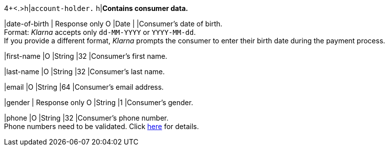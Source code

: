 4+<.>h|``account-holder.``
h|**Contains consumer data.**

|date-of-birth 
|
// tag::adjustAuthorization[]
Response only 
// end::adjustAuthorization[]
// tag::txTypes[]
O 
// end::txTypes[]
|Date 
|
|Consumer's date of birth. +
Format: _Klarna_ accepts only ``dd-MM-YYYY`` or ``YYYY-MM-dd``. + 
If you provide a different format, _Klarna_ prompts the consumer to enter their birth date during the payment process.

|first-name 
|O 
|String
|32 
|Consumer's first name.

|last-name 
|O 
|String
|32 
|Consumer's last name.

|email 
|O 
|String
|64 
|Consumer's email address.

|gender 
|
// tag::adjustAuthorization[]
Response only 
// end::adjustAuthorization[]
// tag::txTypes[]
O 
// end::txTypes[]
|String
|1 
|Consumer's gender.

|phone 
|O 
|String
|32 
|Consumer's phone number. +
Phone numbers need to be validated. Click <<Klarnav2_phoneNumberValidation, here>> for details.
